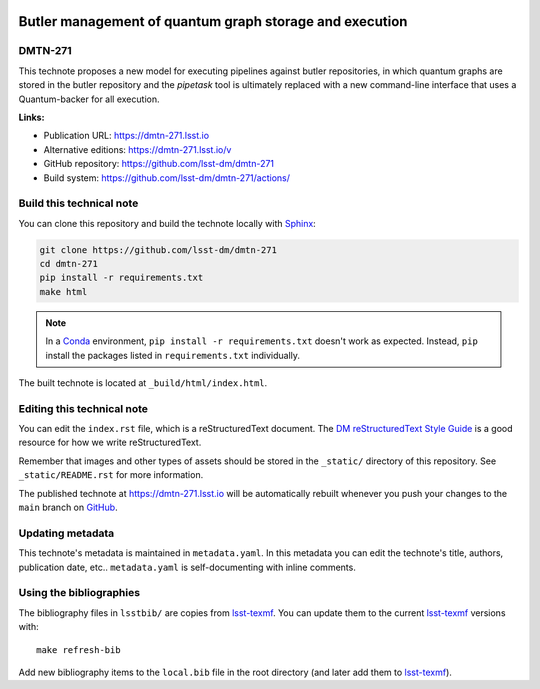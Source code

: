 .. image:: https://img.shields.io/badge/dmtn--271-lsst.io-brightgreen.svg
   :target: https://dmtn-271.lsst.io
.. image:: https://github.com/lsst-dm/dmtn-271/workflows/CI/badge.svg
   :target: https://github.com/lsst-dm/dmtn-271/actions/
..
  Uncomment this section and modify the DOI strings to include a Zenodo DOI badge in the README
  .. image:: https://zenodo.org/badge/doi/10.5281/zenodo.#####.svg
     :target: http://dx.doi.org/10.5281/zenodo.#####

########################################################
Butler management of quantum graph storage and execution
########################################################

DMTN-271
========

This technote proposes a new model for executing pipelines against butler repositories, in which quantum graphs are stored in the butler repository and the `pipetask` tool is ultimately replaced with a new command-line interface that uses a Quantum-backer for all execution.

**Links:**

- Publication URL: https://dmtn-271.lsst.io
- Alternative editions: https://dmtn-271.lsst.io/v
- GitHub repository: https://github.com/lsst-dm/dmtn-271
- Build system: https://github.com/lsst-dm/dmtn-271/actions/


Build this technical note
=========================

You can clone this repository and build the technote locally with `Sphinx`_:

.. code-block:: bash

   git clone https://github.com/lsst-dm/dmtn-271
   cd dmtn-271
   pip install -r requirements.txt
   make html

.. note::

   In a Conda_ environment, ``pip install -r requirements.txt`` doesn't work as expected.
   Instead, ``pip`` install the packages listed in ``requirements.txt`` individually.

The built technote is located at ``_build/html/index.html``.

Editing this technical note
===========================

You can edit the ``index.rst`` file, which is a reStructuredText document.
The `DM reStructuredText Style Guide`_ is a good resource for how we write reStructuredText.

Remember that images and other types of assets should be stored in the ``_static/`` directory of this repository.
See ``_static/README.rst`` for more information.

The published technote at https://dmtn-271.lsst.io will be automatically rebuilt whenever you push your changes to the ``main`` branch on `GitHub <https://github.com/lsst-dm/dmtn-271>`_.

Updating metadata
=================

This technote's metadata is maintained in ``metadata.yaml``.
In this metadata you can edit the technote's title, authors, publication date, etc..
``metadata.yaml`` is self-documenting with inline comments.

Using the bibliographies
========================

The bibliography files in ``lsstbib/`` are copies from `lsst-texmf`_.
You can update them to the current `lsst-texmf`_ versions with::

   make refresh-bib

Add new bibliography items to the ``local.bib`` file in the root directory (and later add them to `lsst-texmf`_).

.. _Sphinx: http://sphinx-doc.org
.. _DM reStructuredText Style Guide: https://developer.lsst.io/restructuredtext/style.html
.. _this repo: ./index.rst
.. _Conda: http://conda.pydata.org/docs/
.. _lsst-texmf: https://lsst-texmf.lsst.io
